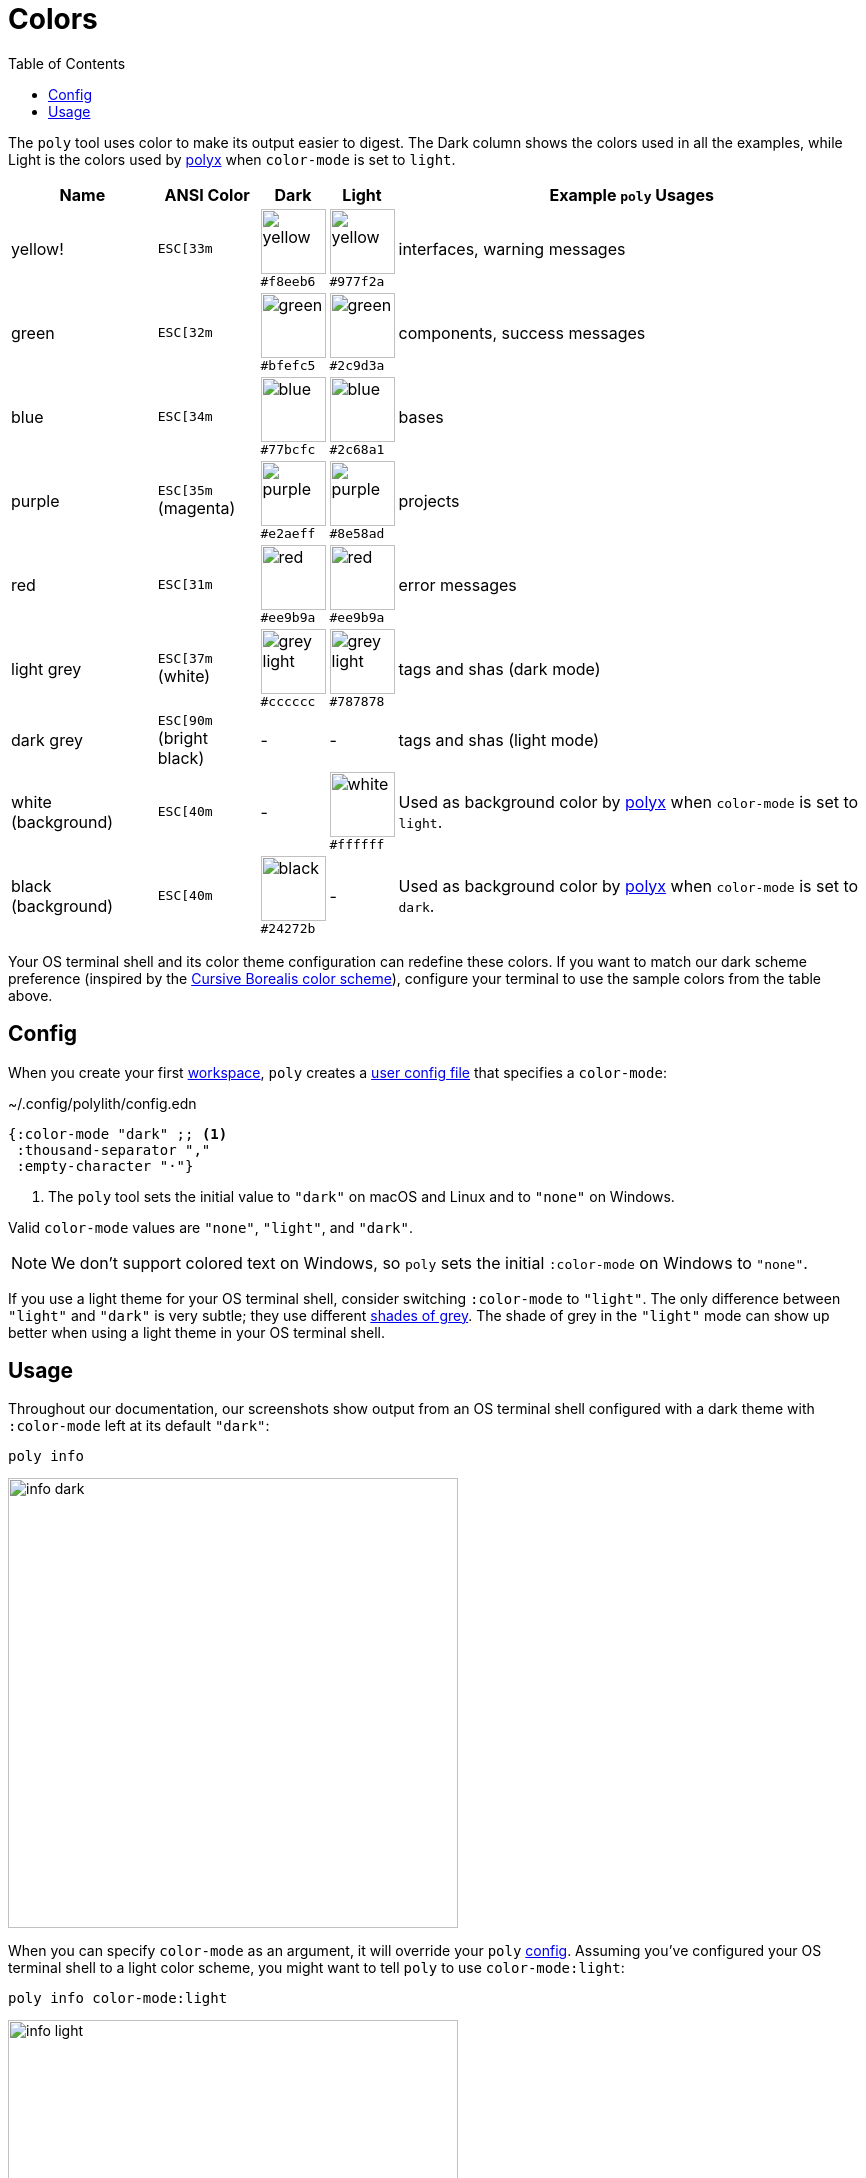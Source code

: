 = Colors
:toc:

The `poly` tool uses color to make its output easier to digest.
The Dark column shows the colors used in all the examples, while Light is the colors used by xref:polyx.adoc[polyx] when `color-mode` is set to `light`.

[%autowidth]
|===
|Name |[.nowrap]#ANSI Color# |Dark |Light |Example `poly` Usages

|yellow!
a|`ESC[33m`
a|image:images/colors/dark/yellow.png[width=65] +
[.nowrap]#`#f8eeb6`#
a|image:images/colors/light/yellow.png[width=65] +
[.nowrap]#`#977f2a`#
|interfaces, warning messages

|green
a|`ESC[32m`
a|image:images/colors/dark/green.png[width=65] +
`#bfefc5`
a|image:images/colors/light/green.png[width=65] +
`#2c9d3a`
|components, success messages

|blue
a|`ESC[34m`
a|image:images/colors/dark/blue.png[width=65] +
`#77bcfc`
a|image:images/colors/light/blue.png[width=65] +
`#2c68a1`
|bases

|purple
a|`ESC[35m` +
(magenta)
a|image:images/colors/dark/purple.png[width=65] +
`#e2aeff`
a|image:images/colors/light/purple.png[width=65] +
`#8e58ad`
|projects

|red
a|`ESC[31m`
a|image:images/colors/dark/red.png[width=65] +
`#ee9b9a`
a|image:images/colors/light/red.png[width=65] +
`#ee9b9a`
|error messages

|light grey
a|`ESC[37m` +
(white)
a|image:images/colors/dark/grey-light.png[width=65] +
`#cccccc`
a|image:images/colors/light/grey-light.png[width=65] +
`#787878`
|tags and shas (dark mode)

|dark grey
a| `ESC[90m` +
(bright black)
|-
|-
|tags and shas (light mode)

|white (background)
a|`ESC[40m`
|-
a|image:images/colors/light/white.png[width=65] +
`#ffffff`
|Used as background color by xref:polyx.adoc[polyx] when `color-mode` is set to `light`.

|black (background)
a|`ESC[40m`
a|image:images/colors/dark/black.png[width=65] +
`#24272b`
|-
|Used as background color by xref:polyx.adoc[polyx] when `color-mode` is set to `dark`.

|===

Your OS terminal shell and its color theme configuration can redefine these colors.
If you want to match our dark scheme preference (inspired by the https://github.com/Misophistful/borealis-cursive-theme[Cursive Borealis color scheme]), configure your terminal to use the sample colors from the table above.

[[config]]
== Config

When you create your first xref:workspace.adoc[workspace], `poly` creates a xref:configuration.adoc#color-mode[user config file] that specifies a `color-mode`:

.~/.config/polylith/config.edn
[source,clojure]
----
{:color-mode "dark" ;; <1>
 :thousand-separator ","
 :empty-character "·"}
----
<1> The `poly` tool sets the initial value to `"dark"` on macOS and Linux and to `"none"` on Windows.

Valid `color-mode` values are `"none"`, `"light"`, and `"dark"`.

NOTE: We don't support colored text on Windows, so `poly` sets the initial `:color-mode` on Windows to `"none"`.

If you use a light theme for your OS terminal shell, consider switching `:color-mode` to `"light"`.
The only difference between `"light"` and `"dark"` is very subtle; they use different link:/components/util/src/polylith/clj/core/util/colors.clj#L3-L13[shades of grey].
The shade of grey in the `"light"` mode can show up better when using a light theme in your OS terminal shell.

== Usage

Throughout our documentation, our screenshots show output from an OS terminal shell configured with a dark theme with `:color-mode` left at its default `"dark"`:

[source,text]
----
poly info
----

image::images/colors/info-dark.png[width=450]

When you can specify `color-mode` as an argument, it will override your `poly` xref:#config[config].
Assuming you've configured your OS terminal shell to a light color scheme, you might want to tell `poly` to use `color-mode:light`:

[source,text]
----
poly info color-mode:light
----

image::images/colors/info-light.png[width=450]

When you specify a `color-mode` of `none`:

[source,text]
----
poly info color-mode:none
----

The `poly` tool will emit uncolored plaintext:

[source,text]
----
  stable since: 65957ce | stable-lisa

  projects: 3   interfaces: 1
  bases:    2   components: 2

  active profiles: default

  project         alias   status   dev  remote
  ------------------------------   -----------
  command-line *  cl       -t-     -t-    --
  user-service *  user-s   ---     ---    --
  development *   dev      s--     s--    --

  interface  brick           cl   user-s   dev  remote
  ------------------------   -----------   -----------
  user       user *          ---   stx     st-    --
  user       user-remote *   stx   ---     ---    st
  -          cli *           stx   ---     st-    --
  -          user-api *      ---   stx     st-    --
----

